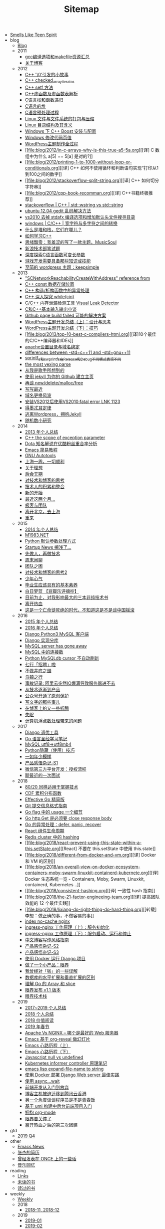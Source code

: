 #+TITLE: Sitemap

- [[file:index.org][Smells Like Teen Spirit]]
- blog
  - [[file:blog/index.org][Blog]]
  - 2011
    - [[file:blog/2011/gcc-compile-and-makefile-resource.org][gcc编译选项和makefile资源汇总]]
    - [[file:blog/2011/about-blog.org][关于博客]]
  - 2012
    - [[file:blog/2012/cpp-little-story-about-string-terminator.org][C++ '\0'引发的小故事]]
    - [[file:blog/2012/c-checked_array_iterator.org][C++ checked_array_iterator]]
    - [[file:blog/2012/cpp-setf.org][C++ setf 方法]]
    - [[file:blog/2012/cpp-vtable.org][C++虚函数及虚函数表解析]]
    - [[file:blog/2012/c-language-stack-and-recursion.org][C语言栈和函数递归]]
    - [[file:blog/2012/c-language-heap.org][C语言的堆]]
    - [[file:blog/2012/c-language-preprocess.org][C语言预处理过程]]
    - [[file:blog/2012/linux-file-and-file-tar-zip.org][Linux 文件与文件系统的打包与压缩]]
    - [[file:blog/2012/linux-context-meanning.org][Linux 目录结构及其含义]]
    - [[file:blog/2012/windows-boost-install-config.org][Windows 下 C++ Boost 安装与配置]]
    - [[file:blog/2012/windows-change-code-page-value.org][Windows 修改代码页值]]
    - [[file:blog/2012/create-wordpress-themes.org][WordPress主题制作全过程]]
    - [[file:blog/2012/in-c-arrays-why-is-this-true-a5-5a.org][[译] C 数组中为什么 a[5] == 5[a] 是对的?]]
    - [[file:blog/2012/printing-1-to-1000-without-loop-or-conditionals.org][[译] C++ 如何不使用循环和判断语句实现“打印从1到100之间的数字]]
    - [[file:blog/2012/stackoverflow-split-string.org][[译] C++ 如何切分字符串]]
    - [[file:blog/2012/cpp-book-recomman.org][[译] C++书籍终极推荐]]
    - [[file:blog/2012/stdwstring-vs-stdstring.org][stackoverflow | C++ | std::wstring vs std::string]]
    - [[file:blog/2012/ubuntu-12-04-gedit-charset-encoding.org][ubuntu 12.04 gedit 乱码解决方法]]
    - [[file:blog/2012/vs2010-delete-stdafx-and-add-header-file-search-directory.org][vs2010 去掉 stdafx 编译选项和增加默认头文件搜寻目录]]
    - [[file:blog/2012/windows-single-wide-char-conver.org][windows | C/C++ | 宽字符与多字符之间的转换]]
    - [[file:blog/2012/what-and-where-are-the-stack-and-heap.org][什么是堆和栈，它们在哪儿？]]
    - [[file:blog/2012/how-to-learn-cpp.org][如何学习C++]]
    - [[file:blog/2012/thinking-new-wp-theme-musicsoul.org][思绪飘零：我羞涩的写了一款主题，MusicSoul]]
    - [[file:blog/2012/sina-written-exam.org][新浪技术部笔试题]]
    - [[file:blog/2012/deep-explore-c-va-arg.org][深度探索C语言函数可变长参数]]
    - [[file:blog/2012/game-programming-knowledge-and-skills.org][游戏开发需要具备那些知识或技能]]
    - [[file:blog/2012/wordpress-theme-keepsimple.org][至简的 wordpress 主题：keepsimple]]
  - 2013
    - [[file:blog/2013/macscnetworkreachabilitycreatewithaddress-refernce-from.org]["SCNetworkReachabilityCreateWithAddress" reference from]]
    - [[file:blog/2013/cpp-const-member-store-location.org][C++ const 数据存储位置]]
    - [[file:blog/2013/exception-handle-in-constructor-destructor-.org][C++ 构造/析构函数中的异常处理]]
    - [[file:blog/2013/deep-into-while-cin.org][C++ 深入探究 while(cin)]]
    - [[file:blog/2013/visual-leak-detector.org][C/C++ 内存泄漏检测工具 Visual Leak Detector]]
    - [[file:blog/2013/talk-about-c-and-cpp-base-input-output.org][C和C++基本输入输出小谈]]
    - [[file:blog/2013/github-jekyll-page-build-failed.org][Github page build failed 可能的解决方案]]
    - [[file:blog/2013/wp-theme-design-and-thinking.org][WordPress主题开发总结（上）：设计与思考]]
    - [[file:blog/2013/wp-theme-skill.org][WordPress主题开发总结（下）：技巧]]
    - [[file:blog/2013/top-10-best-c-compilers-html.org][[译]10个最佳的C/C++编译器和IDEs]]
    - [[file:blog/2013/apache-set-dir-and-parked-domains.org][apache设置目录与域名绑定]]
    - [[file:blog/2013/differences-between-std-cpp11-and-std-gnu11.org][differences between -std=c++11 and -std=gnu++11]]
    - [[file:blog/2013/sprintf_s-and-swprintf_s-differ-in-release-and-debu.org][sprintf_s和swprintf_s在Release和Debug不同模式表现不同]]
    - [[file:blog/2013/the-most-vexing-parse-in-cpp.org][the most vexing parse]]
    - [[file:blog/2013/from-i-am-singer.org][从我是歌手所想到的]]
    - [[file:blog/2013/build-your-github-project-pages.org][使用 jekyll 为你的 Github 建立主页]]
    - [[file:blog/2013/analyse-new-delete-malloc-free.org][再谈 new/delete/malloc/free]]
    - [[file:blog/2013/about-recently-life.org][写写最近]]
    - [[file:blog/2013/about-domain-name-change.org][域名更换风波]]
    - [[file:blog/2013/link-fatal-errorlink1123-after-install-vs2012-use-vs2010.org][安装VS2012后使用VS2010:fatal error LNK 1123]]
    - [[file:blog/2013/low-of-demeter.org][得墨忒耳定律]]
    - [[file:blog/2013/from-wordpress-to-jeckyll.org][逃离Wordpress，拥抱Jekyll]]
    - [[file:blog/2013/rand-number-study.org][随机数小研究]]
  - 2014
    - [[file:blog/2014/2013-personal-review.org][2013 年个人总结]]
    - [[file:blog/2014/cpp-the-scrope-of-exception-param.org][C++ the scope of exception parameter]]
    - [[file:blog/2014/dota-commentator-youku-followers-rel-analyse.org][Dota 知名解说在优酷粉丝重合率分析]]
    - [[file:blog/2014/emacs-simple-tutorial.org][Emacs 简易教程]]
    - [[file:blog/2014/GNU-autotools.org][GNU Autotools]]
    - [[file:blog/2014/a-week-in-shanghai.org][上海一周，一切顺利]]
    - [[file:blog/2014/about-dream.org][关于理想]]
    - [[file:blog/2014/continent.org][后会无期]]
    - [[file:blog/2014/thinking-tech-and-blog.org][对技术和博客的思考]]
    - [[file:blog/2014/tech-person-accu-and-intergrate.org][技术人的积累和整合]]
    - [[file:blog/2014/new-start.org][新的开始]]
    - [[file:blog/2014/recently-two-month.org][最近这两个月...]]
    - [[file:blog/2014/team-geek.org][极客与团队]]
    - [[file:blog/2014/leave-beijing.org][离开北京，去上海]]
    - [[file:blog/2014/let-us-rework.org][重来]]
  - 2015
    - [[file:blog/2015/2014-personal-review.org][2014 年个人总结]]
    - [[file:blog/2015/m1983-net.org][M1983.NET]]
    - [[file:blog/2015/python-default-param-value.org][Python 默认参数处理方式]]
    - [[file:blog/2015/startup-aground.org][Startup News 搁浅了...]]
    - [[file:blog/2015/be-a-good-man-first-then-be-a-programmer.org][先做人，再做技术]]
    - [[file:blog/2015/weekend-chat.org][周末闲聊]]
    - [[file:blog/2015/the-problem-of-team.org][团队之困]]
    - [[file:blog/2015/thinking-tech-and-blog2.org][对技术和博客的思考2]]
    - [[file:blog/2015/Smells-Like-Teen-Spirit.org][少年心气]]
    - [[file:blog/2015/graduate-student-should-have-professional-skills.org][毕业生应该具有的基本素养]]
    - [[file:blog/2015/bai-ri-meng-lan.org][白日梦蓝 【豆瓣乐评摘抄】]]
    - [[file:blog/2015/important-books-for-me.org][目前为止，对我影响最大的三本非纯技术书]]
    - [[file:blog/2015/quit-hot.org][离开热血]]
    - [[file:blog/2015/talk-china-rock.org][这是一个亡命徒死绝的时代，不知道这是不是谈中国摇滚]]
  - 2016
    - [[file:blog/2016/2015-personal-review.org][2015 年个人总结]]
    - [[file:blog/2016/2016-personal-review.org][2016 年个人总结]]
    - [[file:blog/2016/django-python3-mysql.org][Django Python3 MySQL 客户端]]
    - [[file:blog/2016/django-multi-db.org][Django 实现分库]]
    - [[file:blog/2016/mysql-server-has-gone-away.org][MySQL server has gone away]]
    - [[file:blog/2016/mysql-connections.org][MySQL 中的连接数]]
    - [[file:blog/2016/python-mysqldb-cursor-not-auto-refrush.org][Python MySQLdb cursor 不自动刷新]]
    - [[file:blog/2016/qixing-jobs.org][七行「招聘」啦]]
    - [[file:blog/2016/buzuojingdizhiwa.org][不做井底之蛙]]
    - [[file:blog/2016/wuzhen.org][乌镇之行]]
    - [[file:blog/2016/accident-aliyun-io-full.org][事故记录: 阿里云突然IO爆满导致服务器进不去]]
    - [[file:blog/2016/from-tech-to-product.org][从技术逐渐到产品]]
    - [[file:blog/2016/wechat-ggh-copyright.org][公众号开通了原创保护]]
    - [[file:blog/2016/about-writing.org][写文字的那些事儿]]
    - [[file:blog/2016/blog-up-and-down.org][在博客上的又一些折腾]]
    - [[file:blog/2016/shimian.org][失眠]]
    - [[file:blog/2016/computer-float-operation-and-pl.org][计算机浮点数处理带来的问题]]
  - 2017
    - [[file:blog/2017/django-profile-tools.org][Django 调优工具]]
    - [[file:blog/2017/gopl-notes.org][Go 语言圣经学习笔记]]
    - [[file:blog/2017/mysql-utf8-to-utf8mb4.org][MySQL utf8->utf8mb4]]
    - [[file:blog/2017/python-hidden-features.org][Python隐藏（使用）技巧]]
    - [[file:blog/2017/forever-youthful.org][一如年少模样]]
    - [[file:blog/2017/thinking-product.org][产品感悟杂记-S1]]
    - [[file:blog/2017/wechat-open-grant.org][微信第三方平台开发：授权流程]]
    - [[file:blog/2017/recruit.org][聊最近的一次面试]]
  - 2018
    - [[file:blog/2018/the-80-20-principle-of-technique.org][80/20 同样适用于掌握技术]]
    - [[file:blog/2018/cdf.org][CDF 累积分布函数]]
    - [[file:blog/2018/effective-go-notes.org][Effective Go 精简版]]
    - [[file:blog/2018/git-commit-message-style-guide.org][Git 提交信息格式指南]]
    - [[file:blog/2018/go-flag-usage.org][Go flag 中的 usage 一个细节]]
    - [[file:blog/2018/go-http-get-close-body.org][Go http.Get 是必须要 close response body]]
    - [[file:blog/2018/go-defer-panic-reover.org][Go 的异常处理：defer, panic, recover]]
    - [[file:blog/2018/react-lifecycle.org][React 组件生命周期]]
    - [[file:blog/2018/redis-cluster-hash.org][Redis cluster 中的 hashing]]
    - [[file:blog/2018/react-prevent-using-this-state-within-a-this.setState.org][[React] 不要在 this.setState 中使用 this.state]]
    - [[file:blog/2018/different-from-docker-and-vm.org][[译] Docker 和 VM 的区别]]
    - [[file:blog/2018/an-overall-view-on-docker-ecosystem-containers-moby-swarm-linuxkit-containerd-kubernete.org][[译] Docker 生态系统一览 - Containers, Moby, Swarm, Linuxkit, containerd, Kubernetes ..]]
    - [[file:blog/2018/consistent-hashing.org][[译] 一致性 hash 指南]]
    - [[file:blog/2018/the-21-factor-engineeing-team.org][[译] 提高团队效能的 12 个最佳实践]]
    - [[file:blog/2018/lixiang-do-right-thing-do-hard-thing.org][[转载] 李想：做正确的事，不做容易的事]]
    - [[file:blog/2018/nginx-no-cache-index.org][index no-cache nginx]]
    - [[file:blog/2018/ingress-nginx-code-analysis-1.org][ingress-nginx 工作原理（上）：服务初始化]]
    - [[file:blog/2018/ingress-nginx-code-analysis-2.org][ingress-nginx 工作原理（下）：服务启动、运行和停止]]
    - [[file:blog/2018/blog-style-guide.org][中文博客写作风格指南]]
    - [[file:blog/2018/thinking-product-2.org][产品感悟杂记-S2]]
    - [[file:blog/2018/thinking-product-3.org][产品感悟杂记-S3]]
    - [[file:blog/2018/docker-run-django-project.org][使用 Docker 运行 Django 项目]]
    - [[file:blog/2018/yanjie.org][做了一个小产品：眼界]]
    - [[file:blog/2018/money-misunderstood.org][我曾经对「钱」的一些误解]]
    - [[file:blog/2018/difference-between-scaling-horizontally-and-vertically-for-databases.org][数据库的水平扩展和垂直扩展的区别]]
    - [[file:blog/2018/understand-go-array-and-slice.org][理解 Go 的 Array 和 slice]]
    - [[file:blog/2018/yanjie-upgrade-1-1.org][眼界发布 v1.1 版本]]
    - [[file:blog/2018/yanjie-tech-stack.org][眼界技术栈]]
  - 2019
    - [[file:blog/2019/2017-2019-personal-review.org][2017~2019 个人总结]]
    - [[file:blog/2019/2018-personal-review.org][2018 个人总结]]
    - [[file:blog/2019/2018-reading.org][2018 价值阅读]]
    - [[file:blog/2019/2019-chun-jie.org][2019 年春节]]
    - [[file:blog/2019/apache-vs-nginx.org][Apache Vs NGINX – 哪个是最好的 Web 服务器]]
    - [[file:blog/2019/emacs-slide.org][Emacs 基于 org-reveal 做幻灯片]]
    - [[file:blog/2019/emacs-is-fun-1.org][Emacs 心路历程（上）]]
    - [[file:blog/2019/emacs-is-fun-2.org][Emacs 心路历程（下）]]
    - [[file:blog/2019/javascript-null-vs-undefined.org][Javascript null vs undefined]]
    - [[file:blog/2019/informer-controller-note.org][Kubernetes informer controller 原理笔记]]
    - [[file:blog/2019/emacs-lisp-expand-file-name-to-string.org][emacs lisp expand-file-name to string]]
    - [[file:blog/2019/best-practices-for-docker-deploy-django.org][使用 Docker 部署 Django Web server 最佳实践]]
    - [[file:blog/2019/use-async-wait.org][使用 async...wait]]
    - [[file:blog/2019/intro-frontend-dev.org][前端开发从入门到放弃]]
    - [[file:blog/2019/blog-migrate-to-hk.org][博客主机被迫迁移到腾讯云香港]]
    - [[file:blog/2019/the-programmer-future.org][另一个角度谈谈程序员是不是青春饭]]
    - [[file:blog/2019/intro-to-umi.org][基于 umi 构建中后台前端项目入门]]
    - [[file:blog/2019/build-site-with-org-mode.org][拥抱 org-mode]]
    - [[file:blog/2019/close-yanjie.org][眼界要关停了]]
    - [[file:blog/2019/rexue-tb.org][离开热血之后的第三次团建]]
- gtd
  - [[file:gtd/2019-Q4.org][2019 Q4]]
- other
  - [[file:other/emacs-news.org][Emacs News]]
  - [[file:other/resume.org][张杰的简历]]
  - [[file:other/once.org][曾经发表在 ONCE 上的一些话]]
  - [[file:other/duomi.org][音乐回忆]]
- reading
  - [[file:reading/links.org][Links]]
  - [[file:reading/unread-books.org][未读的书]]
  - [[file:reading/read-books.org][读过的书]]
- weekly
  - [[file:weekly/index.org][Weekly]]
  - 2018
    - [[file:weekly/2018/11-12.org][2018-11, 2018-12]]
  - 2019
    - [[file:weekly/2019/01.org][2019-01]]
    - [[file:weekly/2019/02.org][2019-02]]
    - [[file:weekly/2019/03.org][2019-03]]
    - [[file:weekly/2019/04.org][2019-04]]
    - [[file:weekly/2019/05.org][2019-05]]
    - [[file:weekly/2019/06.org][2019-06]]
    - [[file:weekly/2019/07.org][2019-07]]
    - [[file:weekly/2019/08.org][2019-08]]
    - [[file:weekly/2019/09.org][2019-09]]
    - [[file:weekly/2019/10-12.org][2019-10 ~ 2019-12]]
- wiki
  - [[file:wiki/index.org][wiki]]
  - data-structure-and-algorithm
    - [[file:wiki/data-structure-and-algorithm/hash.org][hash]]
  - database
    - [[file:wiki/database/mongodb.org][MongoDB]]
    - [[file:wiki/database/mysql.org][MySQL]]
    - [[file:wiki/database/redis.org][Redis]]
  - devops
    - [[file:wiki/devops/log.org][DevOps - 日志收集]]
    - [[file:wiki/devops/docker-tutorial.org][Docker 学习笔记]]
    - [[file:wiki/devops/docker-tutorial2.org][Docker 官方文档 翻译]]
    - [[file:wiki/devops/docker-resource.org][Docker 资源]]
    - [[file:wiki/devops/dockerfile-best-practice.org][Dockerfile 最佳实践]]
    - [[file:wiki/devops/k8s-kubectl.org][K8s - kubectl]]
    - [[file:wiki/devops/k8s-ingress.org][K8s Ingress]]
    - [[file:wiki/devops/k8s-concept.org][K8s 中的术语]]
    - [[file:wiki/devops/k8s-practice.org][K8s 实践]]
    - [[file:wiki/devops/k8s-resource.org][K8s 资源]]
    - [[file:wiki/devops/ps1.org][PS1]]
    - [[file:wiki/devops/ssh.org][SSH]]
    - [[file:wiki/devops/ubuntu.org][Ubuntu]]
    - [[file:wiki/devops/awk.org][awk]]
    - [[file:wiki/devops/cron.org][crontab]]
    - [[file:wiki/devops/find.org][find]]
    - [[file:wiki/devops/nginx.org][nginx]]
    - [[file:wiki/devops/rsync.org][rsync]]
    - [[file:wiki/devops/sed.org][sed]]
    - [[file:wiki/devops/systemd.org][systemd]]
    - [[file:wiki/devops/journalctl.org][systemd]]
    - [[file:wiki/devops/tar.org][tar]]
    - [[file:wiki/devops/promethues.org][基于 Prometheus 监控告警]]
    - [[file:wiki/devops/ops-faq.org][运维 FAQ]]
    - [[file:wiki/devops/process-mgr.org][进程管理]]
  - growing
    - [[file:wiki/growing/think-back.org][一日三省]]
    - [[file:wiki/growing/mgr.org][个人管理]]
    - [[file:wiki/growing/programmer.org][技术人]]
  - os
    - [[file:wiki/os/epoll.org][I/O 多路复用]]
    - [[file:wiki/os/other.org][其他]]
    - [[file:wiki/os/difference-between-multicore-and-multiprocessor.org][多核和多处理器的区别]]
- youth
  - [[file:youth/in-hefei-s1.org][在合肥-S1]]
  - [[file:youth/in-hefei-10.org][在合肥-S10: 年后]]
  - [[file:youth/in-hefei-11.org][在合肥-S11: 聊聊]]
  - [[file:youth/in-hefei-12.org][在合肥-S12：意义在哪里？]]
  - [[file:youth/in-hefei-13.org][在合肥-S13：七月、八月、九月]]
  - [[file:youth/in-hefei-S14.org][在合肥-S14：两年]]
  - [[file:youth/in-hefei-s15.org][在合肥-S15：再见七行]]
  - [[file:youth/in-hefei-s2.org][在合肥-S2]]
  - [[file:youth/in-hefei-s3.org][在合肥-S3]]
  - [[file:youth/in-hefei-s4.org][在合肥-S4]]
  - [[file:youth/in-hefei-s5.org][在合肥-S5]]
  - [[file:youth/in-hefei-s6.org][在合肥-S6]]
  - [[file:youth/in-hefei-s7.org][在合肥-S7: 这一年多(上篇)]]
  - [[file:youth/in-hefei-s8.org][在合肥-S8: 这一年多(下篇)]]
  - [[file:youth/in-hefei-s9.org][在合肥-S9: 生活]]
  - [[file:youth/in-hefei-s0.org][在合肥-序]]
  - [[file:youth/in-hangzhou-s0.org][在杭州-序]]
  - [[file:youth/in-xinong-s10.org][在西农-S10：摇滚(2)]]
  - [[file:youth/in-xinong-s11.org][在西农-S11：摇滚(3)]]
  - [[file:youth/in-xinong-s12.org][在西农-S12：陈东坡]]
  - [[file:youth/in-xinong-s13.org][在西农-S13：WXYZ]]
  - [[file:youth/in-xinong-s14.org][在西农-S14: freespace]]
  - [[file:youth/in-xinong-s15.org][在西农-S14: 找工作]]
  - [[file:youth/in-xinong-s16.org][在西农-S16: 毕业碎语]]
  - [[file:youth/in-xinong-s1.org][在西农-S1: 第一个选择]]
  - [[file:youth/in-xinong-s2.org][在西农-S2：宿舍]]
  - [[file:youth/in-xinong-s3.org][在西农-S3：迷茫的大一]]
  - [[file:youth/in-xinong-s4.org][在西农-S4: 胖子的音乐]]
  - [[file:youth/in-xinong-s5.org][在西农-S5: 技术入门]]
  - [[file:youth/in-xinong-s6.org][在西农-S6: 技术、论坛、博客、社交(上)]]
  - [[file:youth/in-xinong-s7.org][在西农-S7: 技术、论坛、博客、社交(中)]]
  - [[file:youth/in-xinong-s8.org][在西农-S8 技术、论坛、博客、社交(下)]]
  - [[file:youth/in-xinong-s9.org][在西农-S9：摇滚（1）]]
  - [[file:youth/index.org][绝版青春]]
  - [[file:youth/ultimate-youth-start.org][绝版青春-序]]